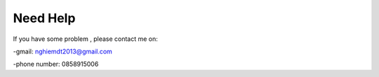 Need Help
=========

If you have some problem , please contact me on:

-gmail: nghiemdt2013@gmail.com

-phone number: 0858915006 

